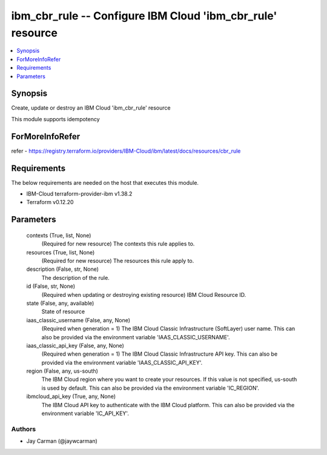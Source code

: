 
ibm_cbr_rule -- Configure IBM Cloud 'ibm_cbr_rule' resource
===========================================================

.. contents::
   :local:
   :depth: 1


Synopsis
--------

Create, update or destroy an IBM Cloud 'ibm_cbr_rule' resource

This module supports idempotency


ForMoreInfoRefer
----------------
refer - https://registry.terraform.io/providers/IBM-Cloud/ibm/latest/docs/resources/cbr_rule

Requirements
------------
The below requirements are needed on the host that executes this module.

- IBM-Cloud terraform-provider-ibm v1.38.2
- Terraform v0.12.20



Parameters
----------

  contexts (True, list, None)
    (Required for new resource) The contexts this rule applies to.


  resources (True, list, None)
    (Required for new resource) The resources this rule apply to.


  description (False, str, None)
    The description of the rule.


  id (False, str, None)
    (Required when updating or destroying existing resource) IBM Cloud Resource ID.


  state (False, any, available)
    State of resource


  iaas_classic_username (False, any, None)
    (Required when generation = 1) The IBM Cloud Classic Infrastructure (SoftLayer) user name. This can also be provided via the environment variable 'IAAS_CLASSIC_USERNAME'.


  iaas_classic_api_key (False, any, None)
    (Required when generation = 1) The IBM Cloud Classic Infrastructure API key. This can also be provided via the environment variable 'IAAS_CLASSIC_API_KEY'.


  region (False, any, us-south)
    The IBM Cloud region where you want to create your resources. If this value is not specified, us-south is used by default. This can also be provided via the environment variable 'IC_REGION'.


  ibmcloud_api_key (True, any, None)
    The IBM Cloud API key to authenticate with the IBM Cloud platform. This can also be provided via the environment variable 'IC_API_KEY'.













Authors
~~~~~~~

- Jay Carman (@jaywcarman)

